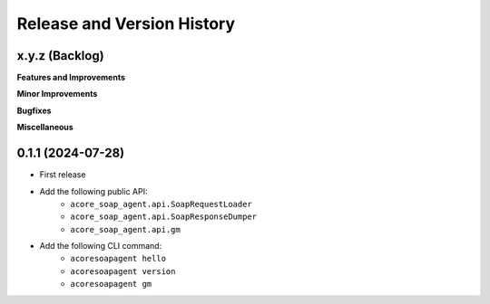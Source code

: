 .. _release_history:

Release and Version History
==============================================================================


x.y.z (Backlog)
~~~~~~~~~~~~~~~~~~~~~~~~~~~~~~~~~~~~~~~~~~~~~~~~~~~~~~~~~~~~~~~~~~~~~~~~~~~~~~
**Features and Improvements**

**Minor Improvements**

**Bugfixes**

**Miscellaneous**


0.1.1 (2024-07-28)
~~~~~~~~~~~~~~~~~~~~~~~~~~~~~~~~~~~~~~~~~~~~~~~~~~~~~~~~~~~~~~~~~~~~~~~~~~~~~~
- First release
- Add the following public API:
    - ``acore_soap_agent.api.SoapRequestLoader``
    - ``acore_soap_agent.api.SoapResponseDumper``
    - ``acore_soap_agent.api.gm``
- Add the following CLI command:
    - ``acoresoapagent hello``
    - ``acoresoapagent version``
    - ``acoresoapagent gm``
